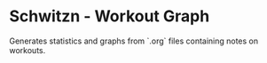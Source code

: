 * Schwitzn - Workout Graph

Generates statistics and graphs from `.org` files containing notes on workouts.
